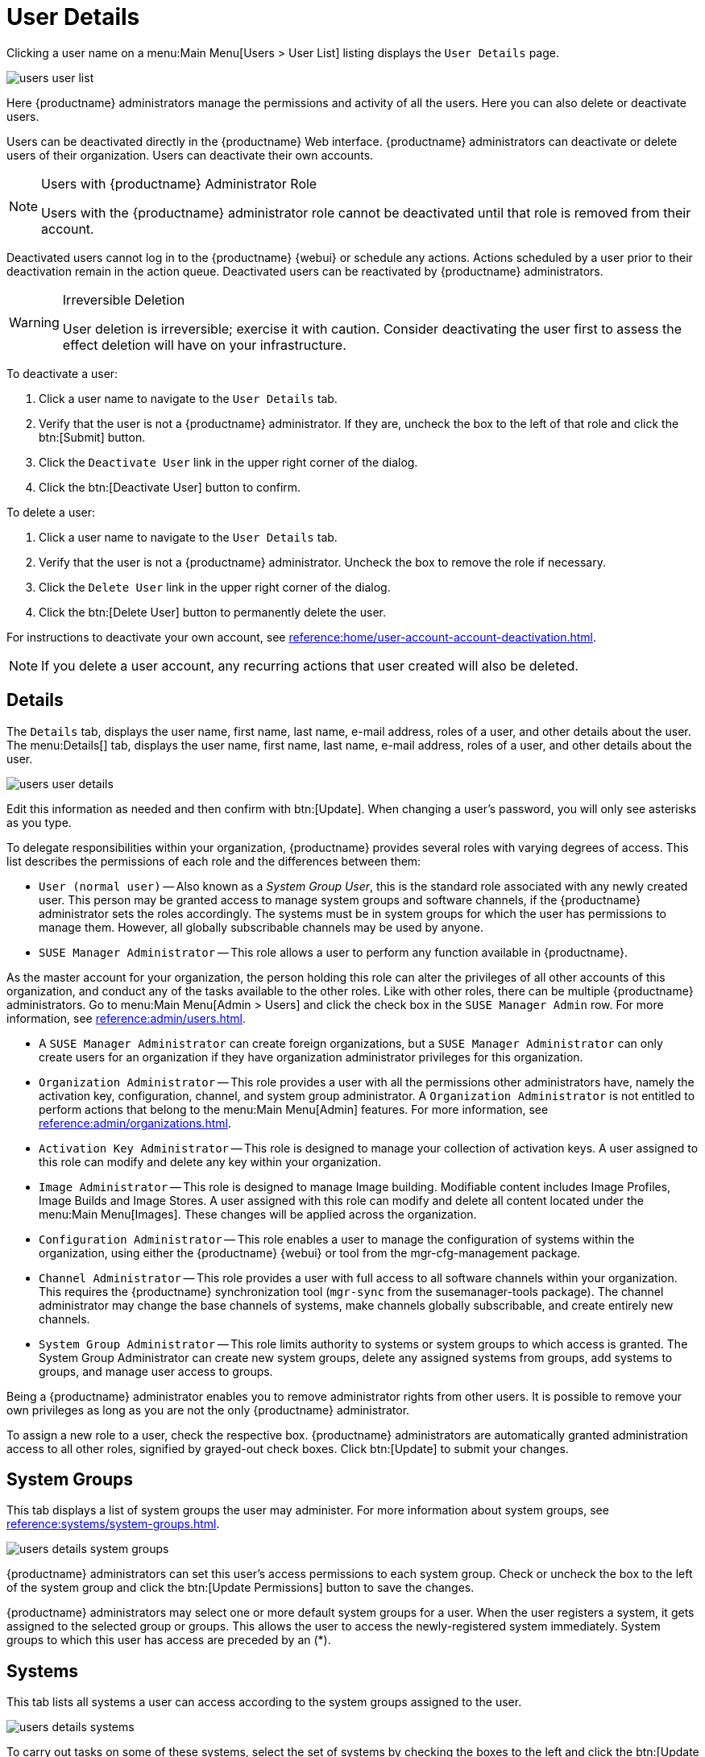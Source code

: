 [[s3-sm-user-active-details]]
= User Details

Clicking a user name on a menu:Main Menu[Users > User List] listing displays the [guimenu]``User Details`` page.


image::users_user_list.png[scaledwidth=80%]


Here {productname} administrators manage the permissions and activity of all the users.
Here you can also delete or deactivate users.

Users can be deactivated directly in the {productname} Web interface.
{productname} administrators can deactivate or delete users of their organization.
Users can deactivate their own accounts.

[NOTE]
.Users with {productname} Administrator Role
====
Users with the {productname} administrator role cannot be deactivated until that role is removed from their account.
====

Deactivated users cannot log in to the {productname} {webui} or schedule any actions.
Actions scheduled by a user prior to their deactivation remain in the action queue.
Deactivated users can be reactivated by {productname} administrators.

[WARNING]
.Irreversible Deletion
====
User deletion is irreversible; exercise it with caution.
Consider deactivating the user first to assess the effect deletion will have on your infrastructure.
====

To deactivate a user:

. Click a user name to navigate to the [guimenu]``User Details`` tab.
. Verify that the user is not a {productname} administrator.
If they are, uncheck the box to the left of that role and click the btn:[Submit] button.
. Click the [guimenu]``Deactivate User`` link in the upper right corner of the dialog.
. Click the btn:[Deactivate User] button to confirm.

To delete a user:

. Click a user name to navigate to the [guimenu]``User Details`` tab.
. Verify that the user is not a {productname} administrator. Uncheck the box to remove the role if necessary.
. Click the [guimenu]``Delete User`` link in the upper right corner of the dialog.
. Click the btn:[Delete User] button to permanently delete the user.

For instructions to deactivate your own account, see xref:reference:home/user-account-account-deactivation.adoc[].

[NOTE]
====
If you delete a user account, any recurring actions that user created will also be deleted.
====


[[s4-usr-active-details-details]]
== Details

The [guimenu]``Details`` tab, displays the user name, first name, last name, e-mail address, roles of a user, and other details about the user.
The menu:Details[] tab, displays the user name, first name, last name, e-mail address, roles of a user, and other details about the user.


image::users_user_details.png[scaledwidth=80%]


Edit this information as needed and then confirm with btn:[Update].
When changing a user's password, you will only see asterisks as you type.

To delegate responsibilities within your organization, {productname} provides several roles with varying degrees of access.
This list describes the permissions of each role and the differences between them:

* [guimenu]``User (normal user)`` -- Also known as a __System Group User__, this is the standard role associated with any newly created user.
This person may be granted access to manage system groups and software channels, if the {productname} administrator sets the roles accordingly.
The systems must be in system groups for which the user has permissions to manage them. However, all globally subscribable channels may be used by anyone.
* [guimenu]``SUSE Manager Administrator`` -- This role allows a user to perform any function available in {productname}.

As the master account for your organization, the person holding this role can alter the privileges of all other accounts of this organization, and conduct any of the tasks available to the other roles.
Like with other roles, there can be multiple {productname} administrators.
Go to menu:Main Menu[Admin > Users] and click the check box in the [guimenu]``SUSE Manager Admin`` row.
For more information, see xref:reference:admin/users.adoc[].

* A [guimenu]``SUSE Manager Administrator`` can create foreign organizations, but a [guimenu]``SUSE Manager Administrator`` can only create users for an organization if they have organization administrator privileges for this organization.
* [guimenu]``Organization Administrator`` -- This role provides a user with all the permissions other administrators have, namely the activation key, configuration, channel, and system group administrator.
A [guimenu]``Organization Administrator`` is not entitled to perform actions that belong to the menu:Main Menu[Admin] features.
For more information, see xref:reference:admin/organizations.adoc[].

* [guimenu]``Activation Key Administrator`` -- This role is designed to manage your collection of activation keys.
A user assigned to this role can modify and delete any key within your organization.
* [guimenu]``Image Administrator`` -- This role is designed to manage Image building.
Modifiable content includes Image Profiles, Image Builds and Image Stores.
A user assigned with this role can modify and delete all content located under the menu:Main Menu[Images].
These changes will be applied across the organization.
* [guimenu]``Configuration Administrator`` -- This role enables a user to manage the configuration of systems within the organization, using either the {productname} {webui} or tool from the [package]#mgr-cfg-management# package.
* [guimenu]``Channel Administrator`` -- This role provides a user with full access to all software channels within your organization.
This requires the {productname} synchronization tool ([command]``mgr-sync`` from the [package]#susemanager-tools# package).
The channel administrator may change the base channels of systems, make channels globally subscribable, and create entirely new channels.
* [guimenu]``System Group Administrator`` -- This role limits authority to systems or system groups to which access is granted.
The System Group Administrator can create new system groups, delete any assigned systems from groups, add systems to groups, and manage user access to groups.

Being a {productname} administrator enables you to remove administrator rights from other users.
It is possible to remove your own privileges as long as you are not the only {productname} administrator.

To assign a new role to a user, check the respective box.
{productname} administrators are automatically granted administration access to all other roles, signified by grayed-out check boxes.
Click btn:[Update] to submit your changes.



[[s4-usr-active-details-sysg]]
== System Groups

This tab displays a list of system groups the user may administer.
For more information about system groups, see xref:reference:systems/system-groups.adoc[].


image::users_details_system_groups.png[scaledwidth=80%]


{productname} administrators can set this user's access permissions to each system group.
Check or uncheck the box to the left of the system group and click the btn:[Update Permissions] button to save the changes.

{productname} administrators may select one or more default system groups for a user.
When the user registers a system, it gets assigned to the selected group or groups.
This allows the user to access the newly-registered system immediately.
System groups to which this user has access are preceded by an (*).



[[s4-usr-active-details-systems]]
== Systems

This tab lists all systems a user can access according to the system groups assigned to the user.


image::users_details_systems.png[scaledwidth=80%]


To carry out tasks on some of these systems, select the set of systems by checking the boxes to the left and click the btn:[Update List] button.
Use the [guimenu]``System Set Manager`` page to execute actions on those systems.
Clicking the name of a system takes you to its [guimenu]``System Details`` page.
For more information, see xref:reference:systems/system-details/sd-groups.adoc[].



[[s4-usr-active-details-chans]]
== Channel Permissions

This tab lists all channels available to your organization.


image::users_details_channel_permissions.png[scaledwidth=80%]


Grant explicit channel subscription permission to a user for each of the channels listed by checking the box to the left of the channel, then click the btn:[Update Permissions] button.
Permissions granted by a {productname} administrator or channel administrator have no check box but a check icon like globally subscribable channels.

[[s5-sm-user-details-chanperms-subs]]
=== Channel Permissions > Subscription

Identifies channels to which the user may subscribe systems.

To change these, select or deselect the appropriate check boxes and click the btn:[Update Permissions] button.
Note that channels subscribable because of the user's administrator status or the channel's global settings cannot be altered.
They are identified with a check icon.



[[s5-sm-user-details-chanperms-mgmt]]
=== Channel Permissions > Management

Identifies channels the user may manage.
To change these, select or deselect the appropriate check boxes and click the btn:[Update Permissions] button.
The permission to manage channels does not enable the user to create new channels.
Note that channels automatically manageable through the user's admin status cannot be altered.
These channels are identified with a check icon.
Remember, {productname} administrators and channel administrators can subscribe to or manage any channel.


[[s4-usr-active-details-prefs]]
== Preferences

Configure the following preference settings for a user.


image::users_details_preferences.png[scaledwidth=80%]


* [guimenu]``Email Notifications``: Determine whether this user should receive e-mail every time a patch alert is applicable to one or more systems in their {productname} account, and daily summaries of system events.
+
* [guimenu]``SUSE Manager List Page Size``: Maximum number of items that appear in a list on a single page.
If the list contains more items than can be displayed on one page, click the btn:[Next] button to see the next page.
This preference applies to the user's view of system lists, patch lists, package lists, and so on.
* [guimenu]``Overview Start Page``: Configure which information to be displayed on the "`Overview`" page at login.
* [guimenu]``Time Zone``: Select the time zone from the drop-down box.
Dates and times, like system check-in times, will be displayed according to the selected time zone.
* [guimenu]``CSV Files``: Select whether to use the default comma or a semicolon as separator in downloadable CSV files.

Change these options to fit your needs, then click the btn:[Save Preferences] button.



[[s4-usr-active-details-addresses]]
== Addresses

This tab lists mailing addresses associated with the user's account.


image::users_details_addresses.png[scaledwidth=80%]


If there is no address specified yet, click btn:[Fill in this address] and fill out the form.
When finished, click btn:[Update].
To modify this information, click the btn:[Edit this address] button, change the relevant information, and click the btn:[Update] button.
